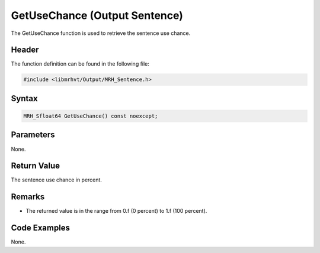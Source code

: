 GetUseChance (Output Sentence)
==============================
The GetUseChance function is used to retrieve the sentence use chance.

Header
------
The function definition can be found in the following file:

.. code-block:: c

    #include <libmrhvt/Output/MRH_Sentence.h>


Syntax
------
.. code-block:: c

    MRH_Sfloat64 GetUseChance() const noexcept;


Parameters
----------
None.

Return Value
------------
The sentence use chance in percent.

Remarks
-------
* The returned value is in the range from 0.f (0 percent) to 1.f (100 percent).

Code Examples
-------------
None.